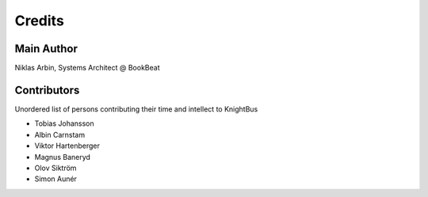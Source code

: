 Credits
=======

Main Author
-----------

Niklas Arbin, Systems Architect @ BookBeat

Contributors 
------------

Unordered list of persons contributing their time and intellect to KnightBus

* Tobias Johansson
* Albin Carnstam
* Viktor Hartenberger
* Magnus Baneryd
* Olov Siktröm
* Simon Aunér
